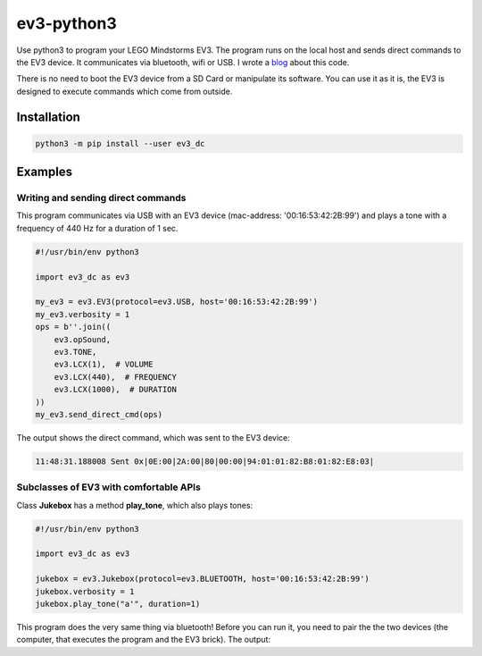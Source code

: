 ev3-python3
=============

Use python3 to program your LEGO Mindstorms EV3. The program runs on the local host
and sends direct commands to the EV3 device. It communicates via bluetooth, wifi or USB.
I wrote a `blog <http://ev3directcommands.blogspot.com>`_ about this code.

There is no need to boot the EV3 device from a SD Card or manipulate
its software. You can use it as it is, the EV3 is designed to execute
commands which come from outside.

Installation
------------

.. code-block:: none

  python3 -m pip install --user ev3_dc
             
Examples
--------

Writing and sending direct commands
~~~~~~~~~~~~~~~~~~~~~~~~~~~~~~~~~~~

This program communicates via USB with
an EV3 device (mac-address: '00:16:53:42:2B:99')
and plays a tone with a frequency of 440 Hz
for a duration of 1 sec.

.. code:: python3

  #!/usr/bin/env python3
  
  import ev3_dc as ev3
  
  my_ev3 = ev3.EV3(protocol=ev3.USB, host='00:16:53:42:2B:99')
  my_ev3.verbosity = 1
  ops = b''.join((
      ev3.opSound,
      ev3.TONE,
      ev3.LCX(1),  # VOLUME
      ev3.LCX(440),  # FREQUENCY
      ev3.LCX(1000),  # DURATION
  ))
  my_ev3.send_direct_cmd(ops)

The output shows the direct command, which was sent to the EV3 device:

.. code-block:: none

  11:48:31.188008 Sent 0x|0E:00|2A:00|80|00:00|94:01:01:82:B8:01:82:E8:03|

Subclasses of EV3 with comfortable APIs
~~~~~~~~~~~~~~~~~~~~~~~~~~~~~~~~~~~~~~~

Class **Jukebox**  has a method **play_tone**,
which also plays tones:

.. code:: python3

  #!/usr/bin/env python3

  import ev3_dc as ev3

  jukebox = ev3.Jukebox(protocol=ev3.BLUETOOTH, host='00:16:53:42:2B:99')
  jukebox.verbosity = 1
  jukebox.play_tone("a'", duration=1)

This program does the very same thing via bluetooth! Before you can
run it, you need to pair the the two devices (the computer, that
executes the program and the EV3 brick). The output:

.. codeblock:: none

  11:55:11.324701 Sent 0x|0E:00|2A:00|80|00:00|94:01:01:82:B8:01:82:E8:03|
